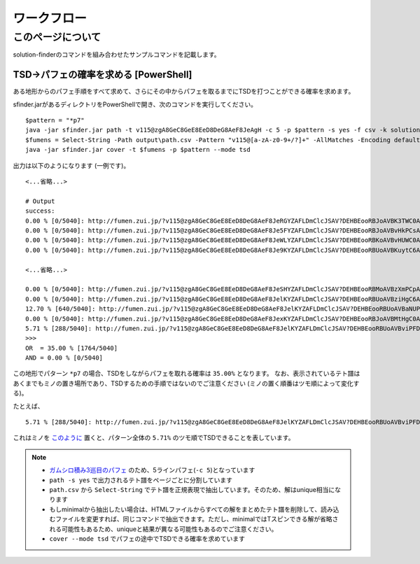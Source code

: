 ============================================================
ワークフロー
============================================================

このページについて
============================================================

solution-finderのコマンドを組み合わせたサンプルコマンドを記載します。


TSD→パフェの確率を求める [PowerShell]
^^^^^^^^^^^^^^^^^^^^^^^^^^^^^^^^^^^^^^^^^^^^^^^^^^^^^^^^^^^^

ある地形からのパフェ手順をすべて求めて、さらにその中からパフェを取るまでにTSDを打つことができる確率を求めます。

sfinder.jarがあるディレクトリをPowerShellで開き、次のコマンドを実行してください。

::

  $pattern = "*p7"
  java -jar sfinder.jar path -t v115@zgA8GeC8GeE8EeD8DeG8AeF8JeAgH -c 5 -p $pattern -s yes -f csv -k solution
  $fumens = Select-String -Path output\path.csv -Pattern "v115@[a-zA-z0-9+/?]+" -AllMatches -Encoding default | %{$_.Matches} | %{$_.Value }| % -Begin {$str=""} {$str+=$_+" "} -End{$str}
  java -jar sfinder.jar cover -t $fumens -p $pattern --mode tsd

出力は以下のようになります (一例です)。

::

  <...省略...>

  # Output
  success:
  0.00 % [0/5040]: http://fumen.zui.jp/?v115@zgA8GeC8GeE8EeD8DeG8AeF8JeRGYZAFLDmClcJSAV?DEHBEooRBJoAVBK3TWC0AAAAvhEGiBzlBflBCnBlqB
  0.00 % [0/5040]: http://fumen.zui.jp/?v115@zgA8GeC8GeE8EeD8DeG8AeF8Je5FYZAFLDmClcJSAV?DEHBEooRBJoAVBvHkPCsAAAAvhETnBMrBfqBmlBCsB
  0.00 % [0/5040]: http://fumen.zui.jp/?v115@zgA8GeC8GeE8EeD8DeG8AeF8JeWLYZAFLDmClcJSAV?DEHBEooRBKoAVBvHUWC0AAAAvhETiBUhBflBCnBlqB
  0.00 % [0/5040]: http://fumen.zui.jp/?v115@zgA8GeC8GeE8EeD8DeG8AeF8Je9KYZAFLDmClcJSAV?DEHBEooRBUoAVBKuytC6AAAAvhE+nBRmBzfB3mBUrB

  <...省略...>

  0.00 % [0/5040]: http://fumen.zui.jp/?v115@zgA8GeC8GeE8EeD8DeG8AeF8JeSHYZAFLDmClcJSAV?DEHBEooRBMoAVBzXmPCpAAAAvhEfmBUlBlmBGqBxwB
  0.00 % [0/5040]: http://fumen.zui.jp/?v115@zgA8GeC8GeE8EeD8DeG8AeF8JelKYZAFLDmClcJSAV?DEHBEooRBUoAVBziHgC6AAAAvhE/rBSsBuqBzkBUsB
  12.70 % [640/5040]: http://fumen.zui.jp/?v115@zgA8GeC8GeE8EeD8DeG8AeF8JelKYZAFLDmClcJSAV?DEHBEooRBUoAVBaNUPCpAAAAvhEsrBXrB6sBWvBxvB
  0.00 % [0/5040]: http://fumen.zui.jp/?v115@zgA8GeC8GeE8EeD8DeG8AeF8JexKYZAFLDmClcJSAV?DEHBEooRBJoAVBMtHgC0AAAAvhESsBXmBuqBzpBFsB
  5.71 % [288/5040]: http://fumen.zui.jp/?v115@zgA8GeC8GeE8EeD8DeG8AeF8JelKYZAFLDmClcJSAV?DEHBEooRBUoAVBviPFDpAAAAvhETnB6rBWqB0qBxwB
  >>>
  OR  = 35.00 % [1764/5040]
  AND = 0.00 % [0/5040]

この地形でパターン ``*p7`` の場合、TSDをしながらパフェを取れる確率は ``35.00%`` となります。
なお、表示されているテト譜はあくまでもミノの置き場所であり、TSDするための手順ではないのでご注意ください (ミノの置く順番はツモ順によって変化する)。

たとえば、

::

  5.71 % [288/5040]: http://fumen.zui.jp/?v115@zgA8GeC8GeE8EeD8DeG8AeF8JelKYZAFLDmClcJSAV?DEHBEooRBUoAVBviPFDpAAAAvhETnB6rBWqB0qBxwB

これはミノを `このように <http://fumen.zui.jp/?v115@zgA8g0BtzhC8i0hlRpE8BtglRpD8ywglG8wwF8JeAg?H>`_ 置くと、パターン全体の ``5.71%`` のツモ順でTSDできることを表しています。


.. note::

  - `ガムシロ積み3巡目のパフェ <https://tetris-matome.com/gamushiro/>`_ のため、5ラインパフェ(``-c 5``)となっています
  - ``path -s yes`` で出力されるテト譜をページごとに分割しています
  - ``path.csv`` から ``Select-String`` でテト譜を正規表現で抽出しています。そのため、解はunique相当になります
  - もしminimalから抽出したい場合は、HTMLファイルからすべての解をまとめたテト譜を削除して、読み込むファイルを変更すれば、同じコマンドで抽出できます。ただし、minimalではTスピンできる解が省略される可能性もあるため、uniqueと結果が異なる可能性もあるのでご注意ください。
  - ``cover --mode tsd`` でパフェの途中でTSDできる確率を求めています
